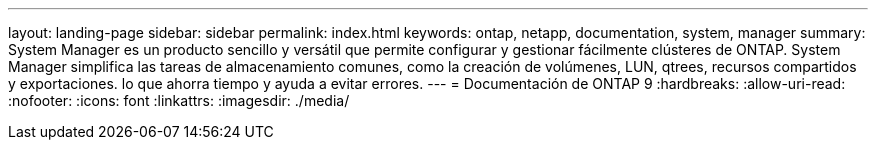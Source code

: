 ---
layout: landing-page 
sidebar: sidebar 
permalink: index.html 
keywords: ontap, netapp, documentation, system, manager 
summary: System Manager es un producto sencillo y versátil que permite configurar y gestionar fácilmente clústeres de ONTAP. System Manager simplifica las tareas de almacenamiento comunes, como la creación de volúmenes, LUN, qtrees, recursos compartidos y exportaciones. lo que ahorra tiempo y ayuda a evitar errores. 
---
= Documentación de ONTAP 9
:hardbreaks:
:allow-uri-read: 
:nofooter: 
:icons: font
:linkattrs: 
:imagesdir: ./media/


